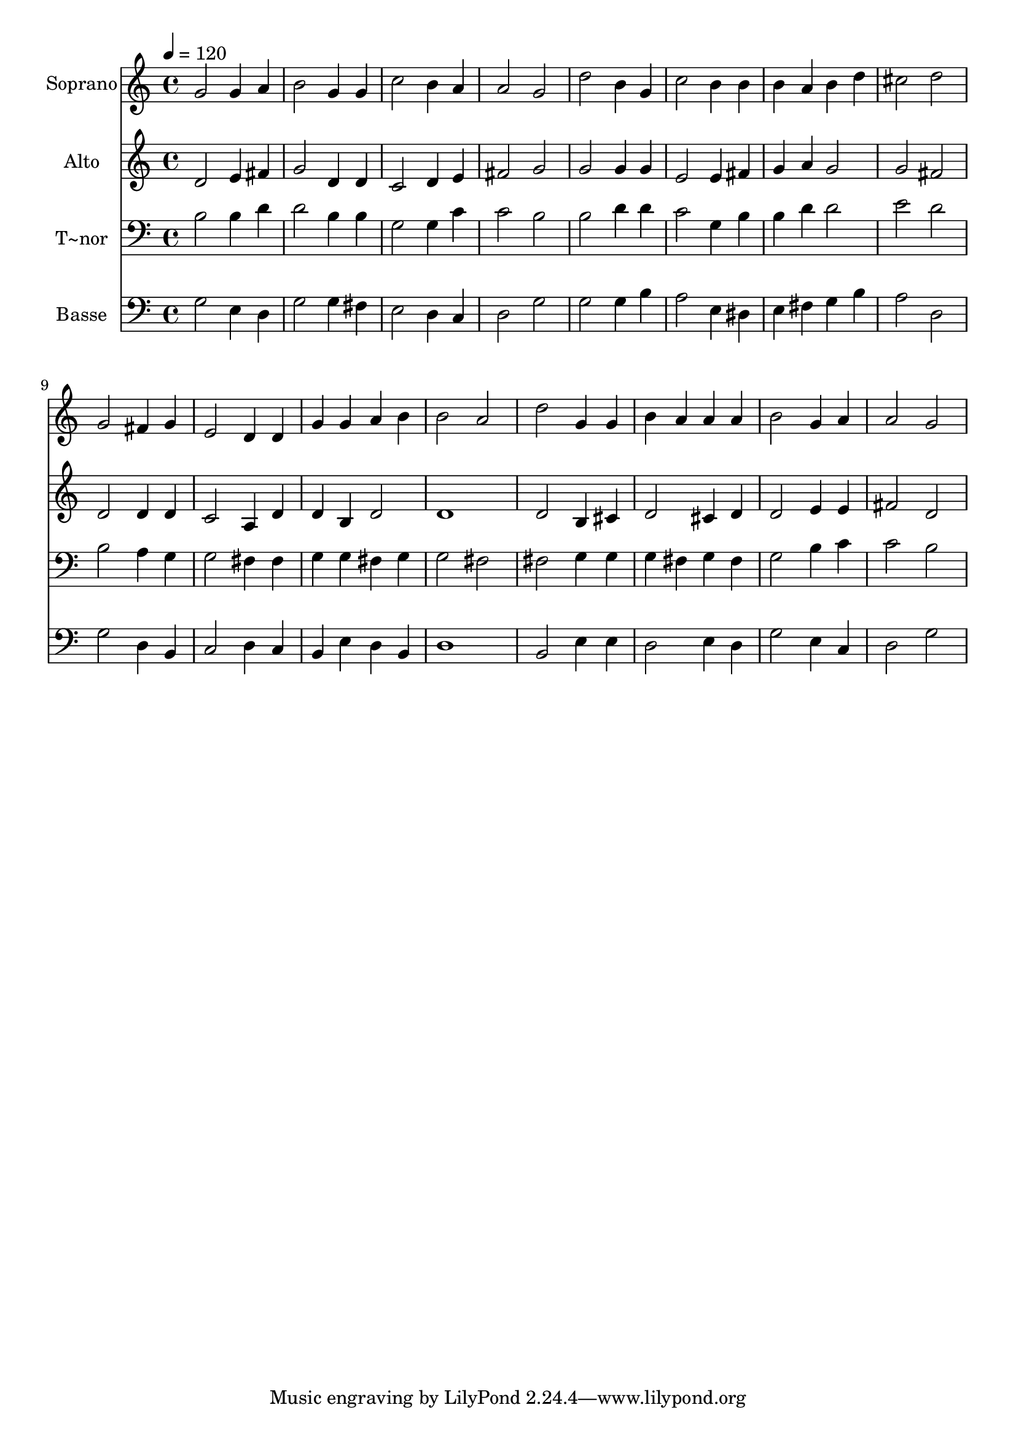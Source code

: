 % Lily was here -- automatically converted by /usr/bin/midi2ly from 202.mid
\version "2.14.0"

\layout {
  \context {
    \Voice
    \remove "Note_heads_engraver"
    \consists "Completion_heads_engraver"
    \remove "Rest_engraver"
    \consists "Completion_rest_engraver"
  }
}

trackAchannelA = {
  
  \time 4/4 
  
  \tempo 4 = 120 
  
}

trackA = <<
  \context Voice = voiceA \trackAchannelA
>>


trackBchannelA = {
  
  \set Staff.instrumentName = "Soprano"
  
}

trackBchannelB = \relative c {
  g''2 g4 a 
  | % 2
  b2 g4 g 
  | % 3
  c2 b4 a 
  | % 4
  a2 g 
  | % 5
  d' b4 g 
  | % 6
  c2 b4 b 
  | % 7
  b a b d 
  | % 8
  cis2 d 
  | % 9
  g, fis4 g 
  | % 10
  e2 d4 d 
  | % 11
  g g a b 
  | % 12
  b2 a 
  | % 13
  d g,4 g 
  | % 14
  b a a a 
  | % 15
  b2 g4 a 
  | % 16
  a2 g 
  | % 17
  
}

trackB = <<
  \context Voice = voiceA \trackBchannelA
  \context Voice = voiceB \trackBchannelB
>>


trackCchannelA = {
  
  \set Staff.instrumentName = "Alto"
  
}

trackCchannelC = \relative c {
  d' e4 fis 
  | % 2
  g2 d4 d 
  | % 3
  c2 d4 e 
  | % 4
  fis2 g 
  | % 5
  g g4 g 
  | % 6
  e2 e4 fis 
  | % 7
  g a g2 
  | % 8
  g fis 
  | % 9
  d d4 d 
  | % 10
  c2 a4 d 
  | % 11
  d b d2 
  | % 12
  d1 
  | % 13
  d2 b4 cis 
  | % 14
  d2 cis4 d 
  | % 15
  d2 e4 e 
  | % 16
  fis2 d 
  | % 17
  
}

trackC = <<
  \context Voice = voiceA \trackCchannelA
  \context Voice = voiceB \trackCchannelC
>>


trackDchannelA = {
  
  \set Staff.instrumentName = "T~nor"
  
}

trackDchannelC = \relative c {
  b' b4 d 
  | % 2
  d2 b4 b 
  | % 3
  g2 g4 c 
  | % 4
  c2 b 
  | % 5
  b d4 d 
  | % 6
  c2 g4 b 
  | % 7
  b d d2 
  | % 8
  e d 
  | % 9
  b a4 g 
  | % 10
  g2 fis4 fis 
  | % 11
  g g fis g 
  | % 12
  g2 fis 
  | % 13
  fis g4 g 
  | % 14
  g fis g fis 
  | % 15
  g2 b4 c 
  | % 16
  c2 b 
  | % 17
  
}

trackD = <<

  \clef bass
  
  \context Voice = voiceA \trackDchannelA
  \context Voice = voiceB \trackDchannelC
>>


trackEchannelA = {
  
  \set Staff.instrumentName = "Basse"
  
}

trackEchannelC = \relative c {
  g' e4 d 
  | % 2
  g2 g4 fis 
  | % 3
  e2 d4 c 
  | % 4
  d2 g 
  | % 5
  g g4 b 
  | % 6
  a2 e4 dis 
  | % 7
  e fis g b 
  | % 8
  a2 d, 
  | % 9
  g d4 b 
  | % 10
  c2 d4 c 
  | % 11
  b e d b 
  | % 12
  d1 
  | % 13
  b2 e4 e 
  | % 14
  d2 e4 d 
  | % 15
  g2 e4 c 
  | % 16
  d2 g 
  | % 17
  
}

trackE = <<

  \clef bass
  
  \context Voice = voiceA \trackEchannelA
  \context Voice = voiceB \trackEchannelC
>>


\score {
  <<
    \context Staff=trackB \trackA
    \context Staff=trackB \trackB
    \context Staff=trackC \trackA
    \context Staff=trackC \trackC
    \context Staff=trackD \trackA
    \context Staff=trackD \trackD
    \context Staff=trackE \trackA
    \context Staff=trackE \trackE
  >>
  \layout {}
  \midi {}
}
